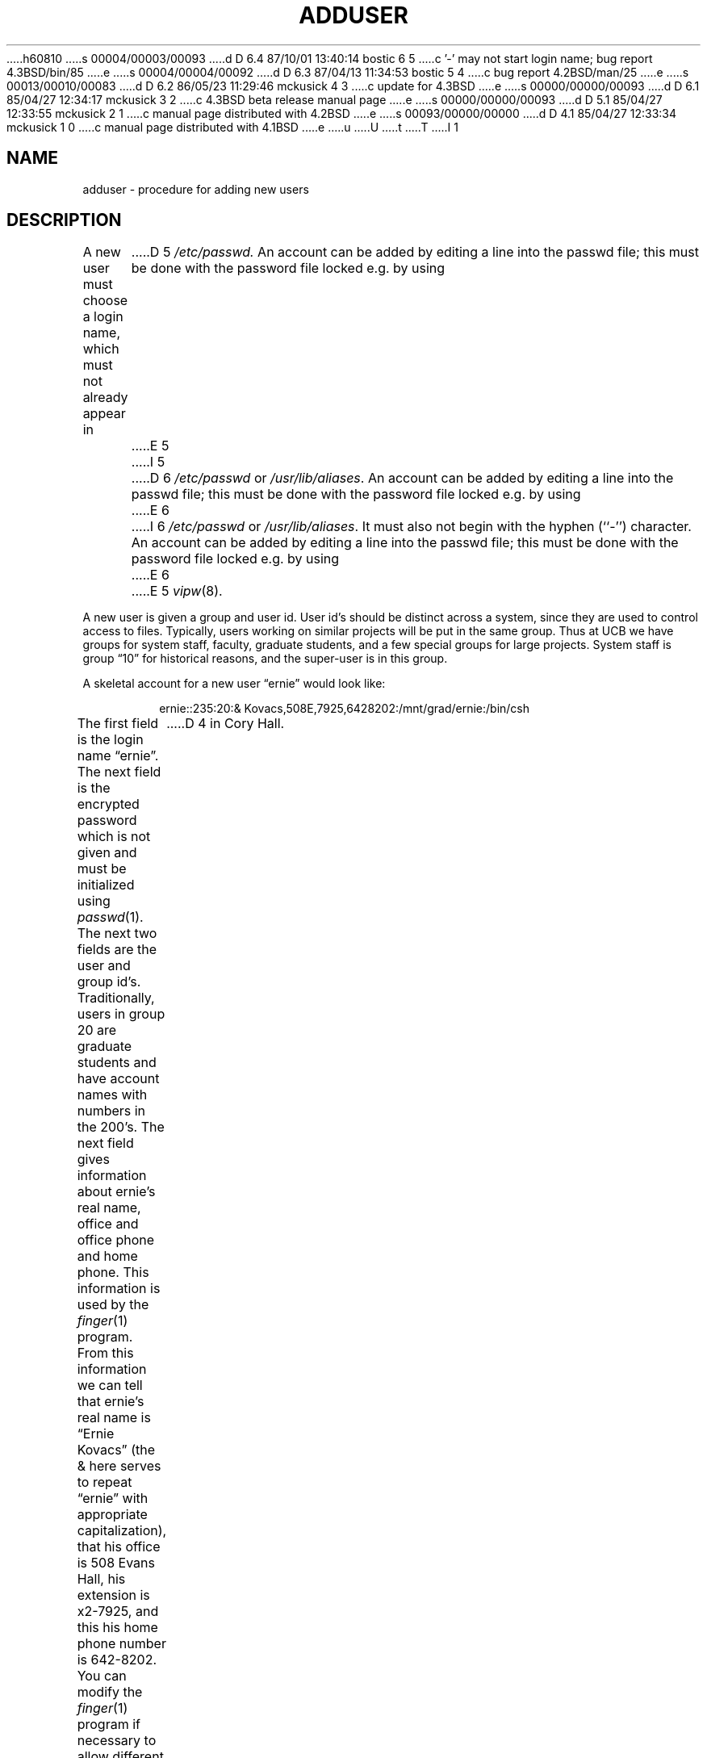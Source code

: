 h60810
s 00004/00003/00093
d D 6.4 87/10/01 13:40:14 bostic 6 5
c '-' may not start login name; bug report 4.3BSD/bin/85
e
s 00004/00004/00092
d D 6.3 87/04/13 11:34:53 bostic 5 4
c bug report 4.2BSD/man/25
e
s 00013/00010/00083
d D 6.2 86/05/23 11:29:46 mckusick 4 3
c update for 4.3BSD
e
s 00000/00000/00093
d D 6.1 85/04/27 12:34:17 mckusick 3 2
c 4.3BSD beta release manual page
e
s 00000/00000/00093
d D 5.1 85/04/27 12:33:55 mckusick 2 1
c manual page distributed with 4.2BSD
e
s 00093/00000/00000
d D 4.1 85/04/27 12:33:34 mckusick 1 0
c manual page distributed with 4.1BSD
e
u
U
t
T
I 1
.\" Copyright (c) 1980 Regents of the University of California.
.\" All rights reserved.  The Berkeley software License Agreement
.\" specifies the terms and conditions for redistribution.
.\"
.\"	%W% (Berkeley) %G%
.\"
.TH ADDUSER 8 "%Q%"
.UC 4
.SH NAME
adduser \- procedure for adding new users
.SH DESCRIPTION
A new user must choose a login name, which must not already appear in
D 5
.I /etc/passwd.
An account can be added by editing a line into the passwd file; this must
be done with the password file locked e.g. by using
E 5
I 5
D 6
\fI/etc/passwd\fP or \fI/usr/lib/aliases\fP.  An account can be added
by editing a line into the passwd file; this must be done with the
password file locked e.g. by using
E 6
I 6
\fI/etc/passwd\fP or \fI/usr/lib/aliases\fP.  It must also not begin with
the hyphen (``-'') character.  An account can be added by editing a line
into the passwd file; this must be done with the password file locked
e.g. by using
E 6
E 5
.IR vipw (8).
.PP
A new user is given a group and user id.
User id's should be distinct across a system, since they
are used to control access to files.
Typically, users working on
similar projects will be put in the same group.  Thus at UCB we have
groups for system staff, faculty, graduate students, and a few special
groups for large projects.  System staff is group \*(lq10\*(rq for historical
reasons, and the super-user is in this group.
.PP
A skeletal account for a new user \*(lqernie\*(rq would look like:
.IP
ernie::235:20:& Kovacs,508E,7925,6428202:/mnt/grad/ernie:/bin/csh
.PP
The first field is the login name \*(lqernie\*(rq.  The next field is the
encrypted password which is not given and must be initialized using
.IR passwd (1).
The next two fields are the user and group id's.
Traditionally, users in group 20 are graduate students and have account
names with numbers in the 200's.
The next field gives information about ernie's real name, office and office
phone and home phone.
This information is used by the
.IR finger (1)
program.
From this information we can tell that ernie's real name is
\*(lqErnie Kovacs\*(rq (the & here serves to repeat \*(lqernie\*(rq
with appropriate capitalization), that his office is 508 Evans Hall,
his extension is x2-7925, and this his home phone number is 642-8202.
You can modify the
.IR finger (1)
program if necessary to allow different information to be encoded in
this field.  The UCB version of finger knows several things particular
to Berkeley \- that phone extensions start \*(lq2\-\*(rq, that offices ending
in \*(lqE\*(rq are in Evans Hall and that offices ending in \*(lqC\*(rq are
D 4
in Cory Hall.
E 4
I 4
in Cory Hall. The 
.IR chfn (1)
program allows users to change this information.
E 4
.PP
The final two fields give a login directory and a login shell name.
D 4
Traditionally, user files live on a file system which has the machines
single letter
.IR net (1)
address as the first of two characters.  Thus on the Berkeley CS Department
VAX, whose Berknet address is ``csvax'' abbreviated ``v'' the user file
systems are mounted on ``/va'', ``/vb'', etc.
On each such filesystem there are subdirectories there for each group
of users, i.e.: \*(lq/va/staff\*(rq and \*(lq/vb/prof\*(rq.
E 4
I 4
Traditionally, user files live on a file system different from /usr.
Typically the user file systems are mounted on a directories in the root
named sequentially starting from from the beginning of the alphabet,
eg /a, /b, /c, etc.
On each such file system there are subdirectories there for each group
of users, i.e.: \*(lq/a/staff\*(rq and \*(lq/b/prof\*(rq.
E 4
This is not strictly necessary but keeps the number of files in the
top level directories reasonably small.
.PP
The login shell will default to \*(lq/bin/sh\*(rq if none is given.
Most users at Berkeley choose \*(lq/bin/csh\*(rq so this is usually
D 4
specified here.
E 4
I 4
specified here. The 
.IR chsh (1)
program allows users to change their login shell to one of the
shells in the approved list given in /etc/shells.
E 4
.PP
It is useful to give new users some help in getting started, supplying
them with a few skeletal files such as
.I \&.profile
if they use \*(lq/bin/sh\*(rq, or
.I \&.cshrc
and
.I \&.login
if they use \*(lq/bin/csh\*(rq.
The directory
\*(lq/usr/skel\*(rq contains skeletal definitions of such files.
New users should be given copies of these files which, for instance,
arrange to use
.IR tset (1)
automatically at each login.
.SH FILES
.ta 2i
/etc/passwd	password file
.br
/usr/skel	skeletal login directory
.SH SEE ALSO
D 5
passwd(1), finger(1), chsh(1), chfn(1), passwd(5), vipw(8)
E 5
I 5
passwd(1), finger(1), chsh(1), chfn(1), aliases(5), passwd(5), vipw(8)
E 5
.SH BUGS
User information should be stored in its own data base separate from
the password file.
E 1
